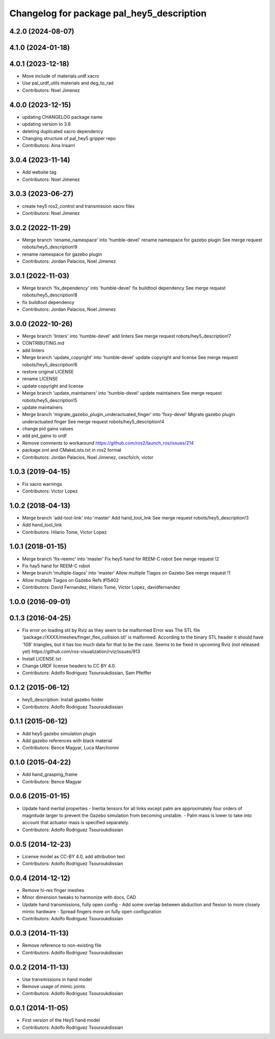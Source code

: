 ^^^^^^^^^^^^^^^^^^^^^^^^^^^^^^^^^^^^^^^^^^
Changelog for package pal_hey5_description
^^^^^^^^^^^^^^^^^^^^^^^^^^^^^^^^^^^^^^^^^^

4.2.0 (2024-08-07)
------------------

4.1.0 (2024-01-18)
------------------

4.0.1 (2023-12-18)
------------------
* Move include of materials.urdf.xacro
* Use pal_urdf_utils materials and deg_to_rad
* Contributors: Noel Jimenez

4.0.0 (2023-12-15)
------------------
* updating CHANGELOG package name
* updating version to 3.8
* deleting duplicated xacro dependency
* Changing structure of pal_hey5 gripper repo
* Contributors: Aina Irisarri

3.0.4 (2023-11-14)
------------------
* Add website tag
* Contributors: Noel Jimenez

3.0.3 (2023-06-27)
------------------
* create hey5 ros2_control and transmission xacro files
* Contributors: Noel Jimenez

3.0.2 (2022-11-29)
------------------
* Merge branch 'rename_namespace' into 'humble-devel'
  rename namespace for gazebo plugin
  See merge request robots/hey5_description!9
* rename namespace for gazebo plugin
* Contributors: Jordan Palacios, Noel Jimenez

3.0.1 (2022-11-03)
------------------
* Merge branch 'fix_dependency' into 'humble-devel'
  fix buildtool dependency
  See merge request robots/hey5_description!8
* fix buildtool dependency
* Contributors: Jordan Palacios, Noel Jimenez

3.0.0 (2022-10-26)
------------------
* Merge branch 'linters' into 'humble-devel'
  add linters
  See merge request robots/hey5_description!7
* CONTRIBUTING.md
* add linters
* Merge branch 'update_copyright' into 'humble-devel'
  update copyright and license
  See merge request robots/hey5_description!6
* restore original LICENSE
* rename LICENSE
* update copyright and license
* Merge branch 'update_maintainers' into 'humble-devel'
  update maintainers
  See merge request robots/hey5_description!5
* update maintainers
* Merge branch 'migrate_gazebo_plugin_underactuated_finger' into 'foxy-devel'
  Migrate gazebo plugin underactuated finger
  See merge request robots/hey5_description!4
* change pid gains values
* add pid_gains to urdf
* Remove comments to workaround https://github.com/ros2/launch_ros/issues/214
* package.xml and CMakeLists.txt in ros2 format
* Contributors: Jordan Palacios, Noel Jimenez, cescfolch, victor

1.0.3 (2019-04-15)
------------------
* Fix xacro warnings
* Contributors: Victor Lopez

1.0.2 (2018-04-13)
------------------
* Merge branch 'add-tool-link' into 'master'
  Add hand_tool_link
  See merge request robots/hey5_description!3
* Add hand_tool_link
* Contributors: Hilario Tome, Victor Lopez

1.0.1 (2018-01-15)
------------------
* Merge branch 'fix-reemc' into 'master'
  Fix hey5 hand for REEM-C robot
  See merge request !2
* Fix hay5 hand for REEM-C robot
* Merge branch 'multiple-tiagos' into 'master'
  Allow multiple Tiagos on Gazebo
  See merge request !1
* Allow multiple Tiagos on Gazebo
  Refs #15402
* Contributors: David Fernandez, Hilario Tome, Victor Lopez, davidfernandez

1.0.0 (2016-09-01)
------------------

0.1.3 (2016-04-25)
------------------
* Fix error on loading stil by Rviz as they seem to be malformed
  Error was
  The STL file 'package://XXXX/meshes/finger_flex_collision.stl' is malformed. According to the binary STL header it should have '108' triangles, but it has too much data for that to be the case.
  Seems to be fixed in upcoming Rviz (not released yet) https://github.com/ros-visualization/rviz/issues/913
* Install LICENSE.txt
* Change URDF license headers to CC BY 4.0.
* Contributors: Adolfo Rodriguez Tsouroukdissian, Sam Pfeiffer

0.1.2 (2015-06-12)
------------------
* hey5_description: Install gazebo folder
* Contributors: Adolfo Rodriguez Tsouroukdissian

0.1.1 (2015-06-12)
------------------
* Add hey5 gazebo simulation plugin
* Add gazebo references with black material
* Contributors: Bence Magyar, Luca Marchionni

0.1.0 (2015-04-22)
------------------
* Add hand_grasping_frame
* Contributors: Bence Magyar

0.0.6 (2015-01-15)
------------------
* Update hand inertial properties
  - Inertia tensors for all links except palm are approximately four
  orders of magnitude larger to prevent the Gazebo simulation from
  becoming unstable.
  - Palm mass is lower to take into account that actuator mass is
  specified separately.
* Contributors: Adolfo Rodriguez Tsouroukdissian

0.0.5 (2014-12-23)
------------------
* License model as CC-BY 4.0, add attribution text
* Contributors: Adolfo Rodriguez Tsouroukdissian

0.0.4 (2014-12-12)
------------------
* Remove hi-res finger meshes
* Minor dimension tweaks to harmonize with docs, CAD
* Update hand transmissions, fully open config
  - Add some overlap between abduction and flexion to more closely mimic
  hardware
  - Spread fingers more on fully open configuration
* Contributors: Adolfo Rodriguez Tsouroukdissian

0.0.3 (2014-11-13)
------------------
* Remove reference to non-existing file
* Contributors: Adolfo Rodriguez Tsouroukdissian

0.0.2 (2014-11-13)
------------------
* Use transmissions in hand model
* Remove usage of mimic joints
* Contributors: Adolfo Rodriguez Tsouroukdissian

0.0.1 (2014-11-05)
------------------
* First version of the Hey5 hand model
* Contributors: Adolfo Rodriguez Tsouroukdissian
